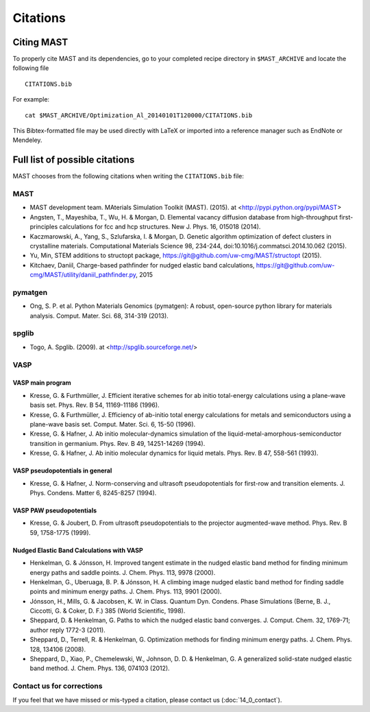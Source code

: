 ########################
Citations
########################

*********************
Citing MAST
*********************

To properly cite MAST and its dependencies, go to your completed recipe directory in ``$MAST_ARCHIVE`` and locate the following file ::

    CITATIONS.bib

For example::

    cat $MAST_ARCHIVE/Optimization_Al_20140101T120000/CITATIONS.bib

This Bibtex-formatted file may be used directly with LaTeX or imported into a reference manager such as EndNote or Mendeley.

********************************************
Full list of possible citations
********************************************
MAST chooses from the following citations when writing the ``CITATIONS.bib`` file:

==================
MAST
==================

* MAST development team. MAterials Simulation Toolkit (MAST). (2015). at <http://pypi.python.org/pypi/MAST>

* Angsten, T., Mayeshiba, T., Wu, H. & Morgan, D. Elemental vacancy diffusion database from high-throughput first-principles calculations for fcc and hcp structures. New J. Phys. 16, 015018 (2014).

* Kaczmarowski, A., Yang, S., Szlufarska, I. & Morgan, D. Genetic algorithm optimization of defect clusters in crystalline materials. Computational Materials Science 98, 234-244, doi:10.1016/j.commatsci.2014.10.062 (2015).

* Yu, Min, STEM additions to structopt package, https://git@github.com/uw-cmg/MAST/structopt (2015).

* Kitchaev, Daniil, Charge-based pathfinder for nudged elastic band calculations, https://git@github.com/uw-cmg/MAST/utility/daniil_pathfinder.py, 2015

===================
pymatgen
===================

* Ong, S. P. et al. Python Materials Genomics (pymatgen): A robust, open-source python library for materials analysis. Comput. Mater. Sci. 68, 314-319 (2013).

====================
spglib
====================

* Togo, A. Spglib. (2009). at <http://spglib.sourceforge.net/>

================================
VASP
================================

-------------------
VASP main program
-------------------

* Kresse, G. & Furthmüller, J. Efficient iterative schemes for ab initio total-energy calculations using a plane-wave basis set. Phys. Rev. B 54, 11169-11186 (1996).

* Kresse, G. & Furthmüller, J. Efficiency of ab-initio total energy calculations for metals and semiconductors using a plane-wave basis set. Comput. Mater. Sci. 6, 15-50 (1996).

* Kresse, G. & Hafner, J. Ab initio molecular-dynamics simulation of the liquid-metal-amorphous-semiconductor transition in germanium. Phys. Rev. B 49, 14251-14269 (1994).

* Kresse, G. & Hafner, J. Ab initio molecular dynamics for liquid metals. Phys. Rev. B 47, 558-561 (1993).

---------------------------------
VASP pseudopotentials in general
---------------------------------

* Kresse, G. & Hafner, J. Norm-conserving and ultrasoft pseudopotentials for first-row and transition elements. J. Phys. Condens. Matter 6, 8245-8257 (1994).

---------------------------
VASP PAW pseudopotentials
---------------------------

* Kresse, G. & Joubert, D. From ultrasoft pseudopotentials to the projector augmented-wave method. Phys. Rev. B 59, 1758-1775 (1999).

---------------------------------------------
Nudged Elastic Band Calculations with VASP
---------------------------------------------

* Henkelman, G. & Jónsson, H. Improved tangent estimate in the nudged elastic band method for finding minimum energy paths and saddle points. J. Chem. Phys. 113, 9978 (2000).

* Henkelman, G., Uberuaga, B. P. & Jónsson, H. A climbing image nudged elastic band method for finding saddle points and minimum energy paths. J. Chem. Phys. 113, 9901 (2000).

* Jónsson, H., Mills, G. & Jacobsen, K. W. in Class. Quantum Dyn. Condens. Phase Simulations (Berne, B. J., Ciccotti, G. & Coker, D. F.) 385 (World Scientific, 1998).

* Sheppard, D. & Henkelman, G. Paths to which the nudged elastic band converges. J. Comput. Chem. 32, 1769-71; author reply 1772-3 (2011).

* Sheppard, D., Terrell, R. & Henkelman, G. Optimization methods for finding minimum energy paths. J. Chem. Phys. 128, 134106 (2008).

* Sheppard, D., Xiao, P., Chemelewski, W., Johnson, D. D. & Henkelman, G. A generalized solid-state nudged elastic band method. J. Chem. Phys. 136, 074103 (2012).

==============================
Contact us for corrections
==============================
If you feel that we have missed or mis-typed a citation, please contact us (:doc:`14_0_contact`).
